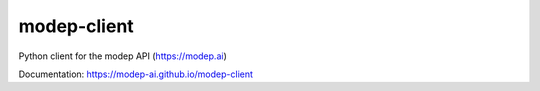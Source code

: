 ============
modep-client
============

.. image:: https://github.com/modep-ai/modep-client/actions/workflows/docs.yml/badge.svg
           :target: https://modep-ai.github.io/modep-client
.. image:: https://github.com/modep-ai/modep-client/actions/workflows/tests.yml/badge.svg
        :target: https://github.com/modep-ai/modep-client/actions		    
.. image:: https://img.shields.io/pypi/v/modep-client.svg
        :target: https://pypi.org/project/modep-client

Python client for the modep API (https://modep.ai)

Documentation: https://modep-ai.github.io/modep-client
